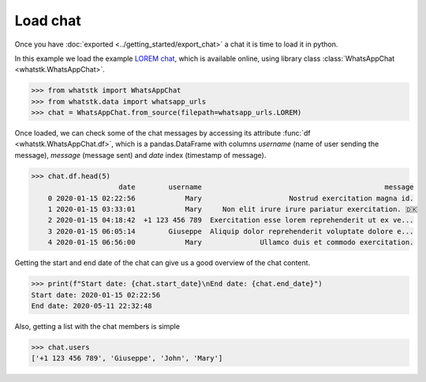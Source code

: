 Load chat
==============

Once you have :doc:`exported <../getting_started/export_chat>` a chat it is time to load it in python.

In this example we load the example `LOREM chat <http://raw.githubusercontent.com/lucasrodes/whatstk/
develop/chats/whatsapp/lorem.txt>`_, which is available online, using library class :class:`WhatsAppChat 
<whatstk.WhatsAppChat>`.

.. code-block:: python

    >>> from whatstk import WhatsAppChat
    >>> from whatstk.data import whatsapp_urls
    >>> chat = WhatsAppChat.from_source(filepath=whatsapp_urls.LOREM)

Once loaded, we can check some of the chat messages by accessing its attribute :func:`df <whatstk.WhatsAppChat.df>`,
which is a pandas.DataFrame with columns `username` (name of user sending the message), `message` (message sent) and
`date` index (timestamp of message).

.. code-block:: python

    >>> chat.df.head(5)
                         date        username                                            message
        0 2020-01-15 02:22:56            Mary                     Nostrud exercitation magna id.
        1 2020-01-15 03:33:01            Mary     Non elit irure irure pariatur exercitation. 🇩🇰
        2 2020-01-15 04:18:42  +1 123 456 789  Exercitation esse lorem reprehenderit ut ex ve...
        3 2020-01-15 06:05:14        Giuseppe  Aliquip dolor reprehenderit voluptate dolore e...
        4 2020-01-15 06:56:00            Mary              Ullamco duis et commodo exercitation.

Getting the start and end date of the chat can give us a good overview of the chat content.

.. code-block:: python

    >>> print(f"Start date: {chat.start_date}\nEnd date: {chat.end_date}")
    Start date: 2020-01-15 02:22:56
    End date: 2020-05-11 22:32:48

Also, getting a list with the chat members is simple

.. code-block:: python

    >>> chat.users
    ['+1 123 456 789', 'Giuseppe', 'John', 'Mary']